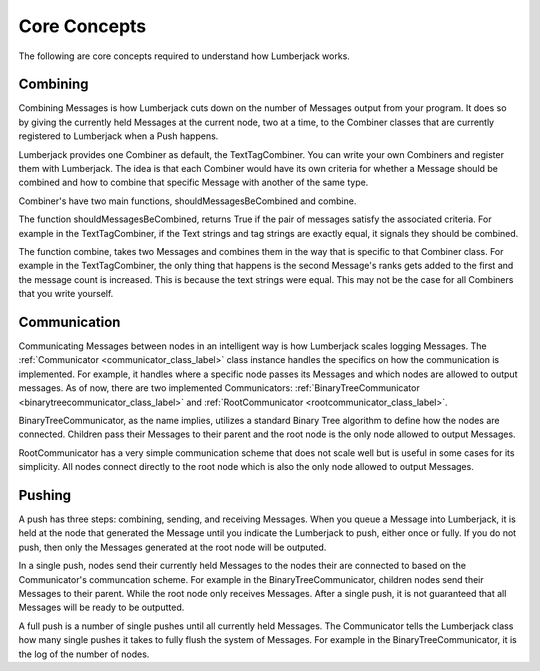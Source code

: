 .. _core_concepts_label:

Core Concepts
=============

The following are core concepts required to understand how Lumberjack works.


.. _combine_label:

Combining
---------

Combining Messages is how Lumberjack cuts down on the number of Messages output from
your program.  It does so by giving the currently held Messages at the current node,
two at a time, to the Combiner classes that are currently registered to Lumberjack
when a Push happens.

Lumberjack provides one Combiner as default, the TextTagCombiner. You can write your own
Combiners and register them with Lumberjack.  The idea is that each Combiner would have
its own criteria for whether a Message should be combined and how to combine that specific
Message with another of the same type.

Combiner's have two main functions, shouldMessagesBeCombined and combine.

The function shouldMessagesBeCombined, returns True if the pair of messages satisfy the associated criteria.  For example in the TextTagCombiner,
if the Text strings and tag strings are exactly equal, it signals they should be combined.

The function combine, takes two Messages and combines them in the way that is specific
to that Combiner class.  For example in the TextTagCombiner, the only thing
that happens is the second Message's ranks gets added to the first and the message count
is increased.  This is because the text strings were equal.  This may not be the case
for all Combiners that you write yourself.


.. _communication_label:

Communication
-------------

Communicating Messages between nodes in an intelligent way is how Lumberjack scales
logging Messages.  The :ref:`Communicator <communicator_class_label>`
class instance handles the specifics on how the communication is implemented.  For
example, it handles where a specific node passes its Messages and which nodes
are allowed to output messages.  As of now, there are two implemented Communicators:
:ref:`BinaryTreeCommunicator <binarytreecommunicator_class_label>` and
:ref:`RootCommunicator <rootcommunicator_class_label>`.

BinaryTreeCommunicator, as the name implies, utilizes a standard Binary Tree
algorithm to define how the nodes are connected.  Children pass their
Messages to their parent and the root node is the only node allowed to output Messages.

RootCommunicator has a very simple communication scheme that does not scale well
but is useful in some cases for its simplicity.  All nodes connect directly
to the root node which is also the only node allowed to output Messages.

.. _push_label:

Pushing
-------

A push has three steps: combining, sending, and receiving Messages. When you queue
a Message into Lumberjack, it is held at the node that generated the Message until
you indicate the Lumberjack to push, either once or fully.  If you do not push,
then only the Messages generated at the root node will be outputed.

In a single push, nodes send their currently held Messages to the nodes their are connected
to based on the Communicator's communcation scheme.  For example in the BinaryTreeCommunicator,
children nodes send their Messages to their parent. While the root node only receives Messages.
After a single push, it is not guaranteed that all Messages will be ready to be outputted.

A full push is a number of single pushes until all currently held Messages.  The Communicator
tells the Lumberjack class how many single pushes it takes to fully flush the system of
Messages.  For example in the BinaryTreeCommunicator, it is the log of the number of nodes.
